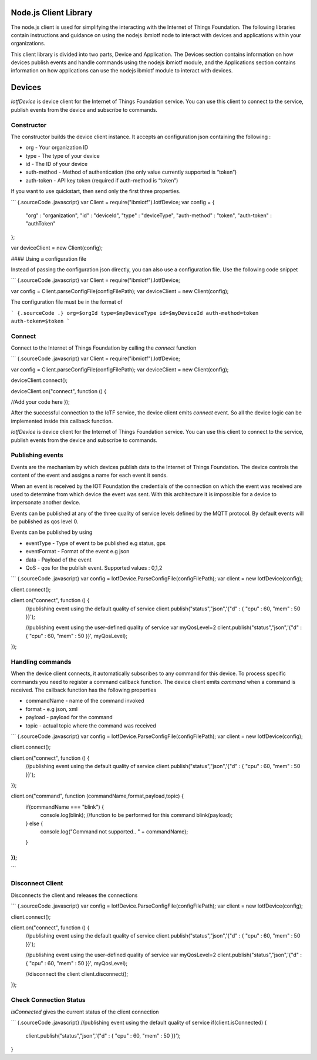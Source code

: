 Node.js Client Library
========================

The node.js client is used for simplifying the interacting with the Internet of Things Foundation. The following libraries contain instructions and guidance on using the nodejs ibmiotf node to interact with devices and applications within your organizations.

This client library is divided into two parts, Device and Application. The Devices section contains information on how devices publish events and handle commands using the nodejs ibmiotf module, and the Applications section contains information on how applications can use the nodejs ibmiotf module to interact with devices.

Devices
===============================

*IotfDevice* is device client for the Internet of Things Foundation
service. You can use this client to connect to the service, publish
events from the device and subscribe to commands.

Constructor
-----------

The constructor builds the device client instance. It accepts an
configuration json containing the following :

-   org - Your organization ID
-   type - The type of your device
-   id - The ID of your device
-   auth-method - Method of authentication (the only value currently
    supported is “token”)
-   auth-token - API key token (required if auth-method is “token”)

If you want to use quickstart, then send only the first three
properties.

``` {.sourceCode .javascript}
var Client = require("ibmiotf").IotfDevice;
var config = {
    "org" : "organization",
    "id" : "deviceId",
    "type" : "deviceType",
    "auth-method" : "token",
    "auth-token" : "authToken"
};

var deviceClient = new Client(config);

....
```

#### Using a configuration file

Instead of passing the configuration json directly, you can also use a
configuration file. Use the following code snippet

``` {.sourceCode .javascript}
var Client = require("ibmiotf").IotfDevice;

var config = Client.parseConfigFile(configFilePath);    
var deviceClient = new Client(config);

....
```

The configuration file must be in the format of

``` {.sourceCode .}
org=$orgId
type=$myDeviceType
id=$myDeviceId
auth-method=token
auth-token=$token
```

Connect
-------

Connect to the Internet of Things Foundation by calling the *connect*
function

``` {.sourceCode .javascript}
var Client = require("ibmiotf").IotfDevice;

var config = Client.parseConfigFile(configFilePath);    
var deviceClient = new Client(config);

deviceClient.connect();

deviceClient.on("connect", function () {

//Add your code here
});

....
```

After the successful connection to the IoTF service, the device client
emits *connect* event. So all the device logic can be implemented inside
this callback function.


*IotfDevice* is device client for the Internet of Things Foundation
service. You can use this client to connect to the service, publish
events from the device and subscribe to commands.

Publishing events
------------------

Events are the mechanism by which devices publish data to the Internet
of Things Foundation. The device controls the content of the event and
assigns a name for each event it sends.

When an event is received by the IOT Foundation the credentials of the
connection on which the event was received are used to determine from
which device the event was sent. With this architecture it is impossible
for a device to impersonate another device.

Events can be published at any of the three quality of service levels
defined by the MQTT protocol. By default events will be published as qos
level 0.

Events can be published by using

-   eventType - Type of event to be published e.g status, gps
-   eventFormat - Format of the event e.g json
-   data - Payload of the event
-   QoS - qos for the publish event. Supported values : 0,1,2

``` {.sourceCode .javascript}
var config = IotfDevice.ParseConfigFile(configFilePath);    
var client = new IotfDevice(config);

client.connect();

client.on("connect", function () {
    //publishing event using the default quality of service
    client.publish("status","json",'{"d" : { "cpu" : 60, "mem" : 50 }}');

    //publishing event using the user-defined quality of service
    var myQosLevel=2
    client.publish("status","json",'{"d" : { "cpu" : 60, "mem" : 50 }}', myQosLevel); 
});

....
```

Handling commands
------------------

When the device client connects, it automatically subscribes to any
command for this device. To process specific commands you need to
register a command callback function. The device client emits *command*
when a command is received. The callback function has the following
properties

-   commandName - name of the command invoked
-   format - e.g json, xml
-   payload - payload for the command
-   topic - actual topic where the command was received

``` {.sourceCode .javascript}
var config = IotfDevice.ParseConfigFile(configFilePath);    
var client = new IotfDevice(config);

client.connect();

client.on("connect", function () {
    //publishing event using the default quality of service
    client.publish("status","json",'{"d" : { "cpu" : 60, "mem" : 50 }}');

});

client.on("command", function (commandName,format,payload,topic) {
    if(commandName === "blink") {
        console.log(blink);
        //function to be performed for this command
        blink(payload);
    } else {
        console.log("Command not supported.. " + commandName);
    }
});
.... 
```

Disconnect Client
--------------------

Disconnects the client and releases the connections

``` {.sourceCode .javascript}
var config = IotfDevice.ParseConfigFile(configFilePath);    
var client = new IotfDevice(config);

client.connect();

client.on("connect", function () {
    //publishing event using the default quality of service
    client.publish("status","json",'{"d" : { "cpu" : 60, "mem" : 50 }}');

    //publishing event using the user-defined quality of service
    var myQosLevel=2
    client.publish("status","json",'{"d" : { "cpu" : 60, "mem" : 50 }}', myQosLevel); 

    //disconnect the client
    client.disconnect();
});

....
```

Check Connection Status
--------------------------

*isConnected* gives the current status of the client connection

``` {.sourceCode .javascript}
//publishing event using the default quality of service
if(client.isConnected) {
    client.publish("status","json",'{"d" : { "cpu" : 60, "mem" : 50 }}');
}


....
```
